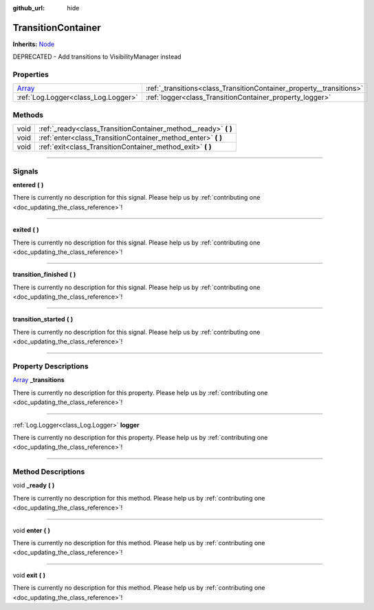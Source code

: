 :github_url: hide

.. DO NOT EDIT THIS FILE!!!
.. Generated automatically from Godot engine sources.
.. Generator: https://github.com/godotengine/godot/tree/master/doc/tools/make_rst.py.
.. XML source: https://github.com/godotengine/godot/tree/master/api/classes/TransitionContainer.xml.

.. _class_TransitionContainer:

TransitionContainer
===================

**Inherits:** `Node <https://docs.godotengine.org/en/stable/classes/class_node.html>`_

DEPRECATED - Add transitions to VisibilityManager instead

.. rst-class:: classref-reftable-group

Properties
----------

.. table::
   :widths: auto

   +----------------------------------------------------------------------------+----------------------------------------------------------------------+
   | `Array <https://docs.godotengine.org/en/stable/classes/class_array.html>`_ | :ref:`_transitions<class_TransitionContainer_property__transitions>` |
   +----------------------------------------------------------------------------+----------------------------------------------------------------------+
   | :ref:`Log.Logger<class_Log.Logger>`                                        | :ref:`logger<class_TransitionContainer_property_logger>`             |
   +----------------------------------------------------------------------------+----------------------------------------------------------------------+

.. rst-class:: classref-reftable-group

Methods
-------

.. table::
   :widths: auto

   +------+--------------------------------------------------------------------+
   | void | :ref:`_ready<class_TransitionContainer_method__ready>` **(** **)** |
   +------+--------------------------------------------------------------------+
   | void | :ref:`enter<class_TransitionContainer_method_enter>` **(** **)**   |
   +------+--------------------------------------------------------------------+
   | void | :ref:`exit<class_TransitionContainer_method_exit>` **(** **)**     |
   +------+--------------------------------------------------------------------+

.. rst-class:: classref-section-separator

----

.. rst-class:: classref-descriptions-group

Signals
-------

.. _class_TransitionContainer_signal_entered:

.. rst-class:: classref-signal

**entered** **(** **)**

.. container:: contribute

	There is currently no description for this signal. Please help us by :ref:`contributing one <doc_updating_the_class_reference>`!

.. rst-class:: classref-item-separator

----

.. _class_TransitionContainer_signal_exited:

.. rst-class:: classref-signal

**exited** **(** **)**

.. container:: contribute

	There is currently no description for this signal. Please help us by :ref:`contributing one <doc_updating_the_class_reference>`!

.. rst-class:: classref-item-separator

----

.. _class_TransitionContainer_signal_transition_finished:

.. rst-class:: classref-signal

**transition_finished** **(** **)**

.. container:: contribute

	There is currently no description for this signal. Please help us by :ref:`contributing one <doc_updating_the_class_reference>`!

.. rst-class:: classref-item-separator

----

.. _class_TransitionContainer_signal_transition_started:

.. rst-class:: classref-signal

**transition_started** **(** **)**

.. container:: contribute

	There is currently no description for this signal. Please help us by :ref:`contributing one <doc_updating_the_class_reference>`!

.. rst-class:: classref-section-separator

----

.. rst-class:: classref-descriptions-group

Property Descriptions
---------------------

.. _class_TransitionContainer_property__transitions:

.. rst-class:: classref-property

`Array <https://docs.godotengine.org/en/stable/classes/class_array.html>`_ **_transitions**

.. container:: contribute

	There is currently no description for this property. Please help us by :ref:`contributing one <doc_updating_the_class_reference>`!

.. rst-class:: classref-item-separator

----

.. _class_TransitionContainer_property_logger:

.. rst-class:: classref-property

:ref:`Log.Logger<class_Log.Logger>` **logger**

.. container:: contribute

	There is currently no description for this property. Please help us by :ref:`contributing one <doc_updating_the_class_reference>`!

.. rst-class:: classref-section-separator

----

.. rst-class:: classref-descriptions-group

Method Descriptions
-------------------

.. _class_TransitionContainer_method__ready:

.. rst-class:: classref-method

void **_ready** **(** **)**

.. container:: contribute

	There is currently no description for this method. Please help us by :ref:`contributing one <doc_updating_the_class_reference>`!

.. rst-class:: classref-item-separator

----

.. _class_TransitionContainer_method_enter:

.. rst-class:: classref-method

void **enter** **(** **)**

.. container:: contribute

	There is currently no description for this method. Please help us by :ref:`contributing one <doc_updating_the_class_reference>`!

.. rst-class:: classref-item-separator

----

.. _class_TransitionContainer_method_exit:

.. rst-class:: classref-method

void **exit** **(** **)**

.. container:: contribute

	There is currently no description for this method. Please help us by :ref:`contributing one <doc_updating_the_class_reference>`!

.. |virtual| replace:: :abbr:`virtual (This method should typically be overridden by the user to have any effect.)`
.. |const| replace:: :abbr:`const (This method has no side effects. It doesn't modify any of the instance's member variables.)`
.. |vararg| replace:: :abbr:`vararg (This method accepts any number of arguments after the ones described here.)`
.. |constructor| replace:: :abbr:`constructor (This method is used to construct a type.)`
.. |static| replace:: :abbr:`static (This method doesn't need an instance to be called, so it can be called directly using the class name.)`
.. |operator| replace:: :abbr:`operator (This method describes a valid operator to use with this type as left-hand operand.)`
.. |bitfield| replace:: :abbr:`BitField (This value is an integer composed as a bitmask of the following flags.)`
